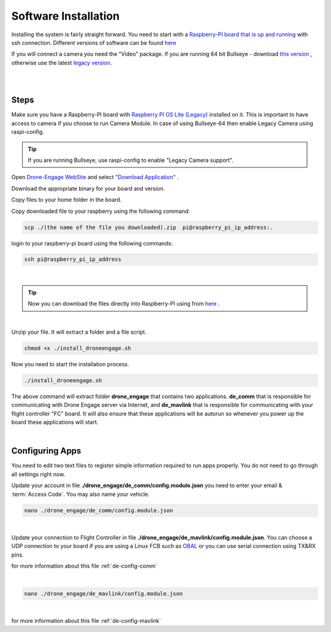 .. _de-software-installation:


=====================
Software Installation
=====================

Installing the system is fairly straight forward. You need to start with a `Raspberry-PI board that is up and running <https://www.raspberrypi.com/software/operating-systems/>`_ with ssh connection.
Different versions of software can be found `here <https://cloud.ardupilot.org/downloads/>`_ 

If you will connect a camera you need the "Video" package. 
If you are running 64 bit Bullseye - download `this version <https://downloads.raspberrypi.org/raspios_lite_arm64/images/raspios_lite_arm64-2023-02-22/2023-02-21-raspios-bullseye-arm64-lite.img.xz>`_ , otherwise use the latest `legacy version <https://downloads.raspberrypi.org/raspios_oldstable_lite_armhf/images/raspios_oldstable_lite_armhf-2023-02-22/2023-02-21-raspios-buster-armhf-lite.img.xz>`_.

|
.. youtube:: cvQgMcnM7NA
|





Steps
=====

Make sure you have a Raspberry-PI board with `Raspberry PI OS Lite (Legacy) <https://downloads.raspberrypi.org/raspios_oldstable_lite_armhf/images/raspios_oldstable_lite_armhf-2022-01-28/2022-01-28-raspios-buster-armhf-lite.zip>`_ installed on it.
This is important to have access to camera if you choose to run Camera Module. In case of using Bullseye-64 then enable Legacy Camera using raspi-config.

.. tip::
   If you are running Bullseye, use raspi-config to enable "Legacy Camera support".


Open `Drone-Engage WebSite <https://www.droneengage.com>`_ and select `"Download Application" <https://cloud.ardupilot.org/downloads>`_ .

Download the appropriate binary for your board and version.

Copy files to your home folder in the board.

Copy downloaded file to your raspberry using the following command:

.. code-block:: bash

   scp ./(the name of the file you downloaded).zip  pi@raspberry_pi_ip_address:.



login to your raspberry-pi board using the following commands:
    
.. code-block:: bash

   ssh pi@raspberry_pi_ip_address

|
.. tip::
    Now you can download the files directly into Raspberry-PI using from `here <https://cloud.ardupilot.org/downloads/RPI/>`_ .

|

Unzip your file. It will extract a folder and a file script.


.. code-block:: bash

   chmod +x ./install_droneengage.sh

Now you need to start the installation process.

.. code-block:: bash

   ./install_droneengage.sh

The above command will extract folder **drone_engage** that contains two applications. **de_comm** that is responsible for communicating with 
Drone Engage server via Internet, and **de_mavlink** that is responsible for communicating with your flight controller "FC" board.
It will also ensure that these applications will be autorun so whenever you power up the board these applications will start.

|

Configuring Apps
================

You need to edit two text files to register simple information required to run apps properly. You do not need to go through all
settings right now. 

Update your account in file **./drone_engage/de_comm/config.module.json** you need to enter your email & :term:`Access Code`.
You may also name your vehicle.

.. code-block:: bash

   nano ./drone_engage/de_comm/config.module.json 
|



Update your connection to Flight Controller in file **./drone_engage/de_mavlink/config.module.json**. You can choose a UDP connection to your board if you are using a Linux FCB
such as `OBAL <https://ardupilot.org/copter/docs/common-obal-overview.html>`_ or you can use serial connection using TX&RX pins.

for more information about this file :ref:`de-config-comm` 

|


.. code-block:: bash

   nano ./drone_engage/de_mavlink/config.module.json 
|


for more information about this file :ref:`de-config-mavlink`    




   


